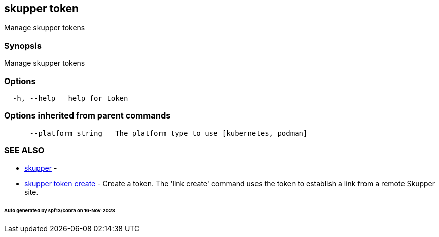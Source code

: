 == skupper token

Manage skupper tokens

=== Synopsis

Manage skupper tokens

=== Options

----
  -h, --help   help for token
----

=== Options inherited from parent commands

----
      --platform string   The platform type to use [kubernetes, podman]
----

=== SEE ALSO

* xref:skupper.adoc[skupper]	 -
* xref:skupper_token_create.adoc[skupper token create]	 - Create a token.
The 'link create' command uses the token to establish a link from a remote Skupper site.

[discrete]
====== Auto generated by spf13/cobra on 16-Nov-2023

